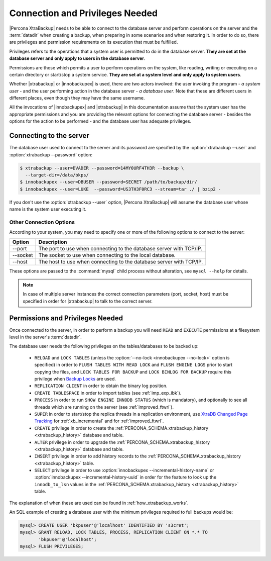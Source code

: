 .. _privileges:

==================================
 Connection and Privileges Needed
==================================

|Percona XtraBackup| needs to be able to connect to the database server and
perform operations on the server and the :term:`datadir` when creating a
backup, when preparing in some scenarios and when restoring it. In order to do
so, there are privileges and permission requirements on its execution that
must be fulfilled.

Privileges refers to the operations that a system user is permitted to do in
the database server. **They are set at the database server and only apply to
users in the database server**.

Permissions are those which permits a user to perform operations on the system,
like reading, writing or executing on a certain directory or start/stop a
system service. **They are set at a system level and only apply to system
users**.

Whether |xtrabackup| or |innobackupex| is used, there are two actors involved:
the user invoking the program - *a system user* - and the user performing
action in the database server - *a database user*. Note that these are
different users in different places, even though they may have the same
username.

All the invocations of |innobackupex| and |xtrabackup| in this documentation
assume that the system user has the appropriate permissions and you are
providing the relevant options for connecting the database server - besides the
options for the action to be performed - and the database user has adequate
privileges.

Connecting to the server
========================

The database user used to connect to the server and its password are specified
by the :option:`xtrabackup --user` and :option:`xtrabackup --password` option:

.. code-block:: bash

  $ xtrabackup --user=DVADER --password=14MY0URF4TH3R --backup \
    --target-dir=/data/bkps/
  $ innobackupex --user=DBUSER --password=SECRET /path/to/backup/dir/
  $ innobackupex --user=LUKE  --password=US3TH3F0RC3 --stream=tar ./ | bzip2 -

If you don't use the :option:`xtrabackup --user` option, |Percona XtraBackup|
will assume the database user whose name is the system user executing it.

Other Connection Options
------------------------

According to your system, you may need to specify one or more of the following
options to connect to the server:

===========  ==================================================================
Option       Description
===========  ==================================================================
--port       The port to use when connecting to the database server with
             TCP/IP.
--socket     The socket to use when connecting to the local database.
--host       The host to use when connecting to the database server with
             TCP/IP.
===========  ==================================================================

These options are passed to the :command:`mysql` child process without
alteration, see ``mysql --help`` for details.

.. note::

   In case of multiple server instances the correct connection parameters
   (port, socket, host) must be specified in order for |xtrabackup| to talk to
   the correct server.


Permissions and Privileges Needed
=================================

Once connected to the server, in order to perform a backup you will need
``READ`` and ``EXECUTE`` permissions at a filesystem level in the
server's :term:`datadir`.

The database user needs the following privileges on the tables/databases to be
backed up:

  * ``RELOAD`` and ``LOCK TABLES`` (unless the
    :option:`--no-lock <innobackupex --no-lock>` option is specified) in order
    to ``FLUSH TABLES WITH READ LOCK`` and ``FLUSH ENGINE LOGS`` prior to start
    copying the files, and  ``LOCK TABLES FOR BACKUP`` and ``LOCK BINLOG FOR
    BACKUP`` require this privilege when `Backup Locks
    <http://www.percona.com/doc/percona-server/5.6/management/backup_locks.html>`_
    are used.

  * ``REPLICATION CLIENT`` in order to obtain the binary log position.

  * ``CREATE TABLESPACE`` in order to import tables (see :ref:`imp_exp_ibk`).

  * ``PROCESS`` in order to run ``SHOW ENGINE INNODB STATUS`` (which is
    mandatory), and optionally to see all threads which are running on the
    server (see :ref:`improved_ftwrl`).

  * ``SUPER`` in order to start/stop the replica threads in a replication
    environment, use `XtraDB Changed Page Tracking
    <https://www.percona.com/doc/percona-server/5.6/management/changed_page_tracking.html>`_
    for :ref:`xb_incremental` and for :ref:`improved_ftwrl`.

  * ``CREATE`` privilege in order to create the
    :ref:`PERCONA_SCHEMA.xtrabackup_history <xtrabackup_history>` database and
    table.
    
  * ``ALTER`` privilege in order to upgrade the
    :ref:`PERCONA_SCHEMA.xtrabackup_history <xtrabackup_history>` database and
    table.

  * ``INSERT`` privilege in order to add history records to the
    :ref:`PERCONA_SCHEMA.xtrabackup_history <xtrabackup_history>` table.

  * ``SELECT`` privilege in order to use
    :option:`innobackupex --incremental-history-name` or
    :option:`innobackupex --incremental-history-uuid` in order for the feature
    to look up the ``innodb_to_lsn`` values in the
    :ref:`PERCONA_SCHEMA.xtrabackup_history <xtrabackup_history>` table.

The explanation of when these are used can be found in
:ref:`how_xtrabackup_works`.

An SQL example of creating a database user with the minimum privileges required
to full backups would be:

.. code-block:: mysql

  mysql> CREATE USER 'bkpuser'@'localhost' IDENTIFIED BY 's3cret';
  mysql> GRANT RELOAD, LOCK TABLES, PROCESS, REPLICATION CLIENT ON *.* TO
         'bkpuser'@'localhost';
  mysql> FLUSH PRIVILEGES;
